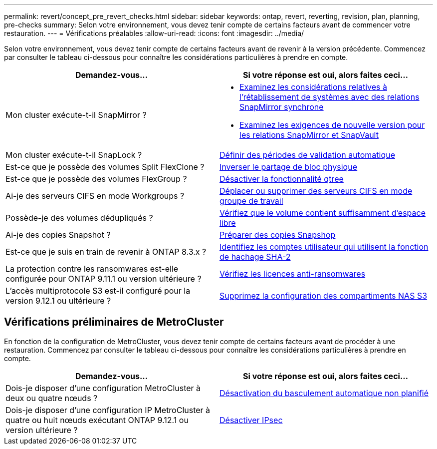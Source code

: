 ---
permalink: revert/concept_pre_revert_checks.html 
sidebar: sidebar 
keywords: ontap, revert, reverting, revision, plan, planning, pre-checks 
summary: Selon votre environnement, vous devez tenir compte de certains facteurs avant de commencer votre restauration. 
---
= Vérifications préalables
:allow-uri-read: 
:icons: font
:imagesdir: ../media/


[role="lead"]
Selon votre environnement, vous devez tenir compte de certains facteurs avant de revenir à la version précédente. Commencez par consulter le tableau ci-dessous pour connaître les considérations particulières à prendre en compte.

[cols="2*"]
|===
| Demandez-vous... | Si votre réponse est *oui*, alors faites ceci... 


| Mon cluster exécute-t-il SnapMirror ?  a| 
* xref:concept_consideration_for_reverting_systems_with_snapmirror_synchronous_relationships.html[Examinez les considérations relatives à l'rétablissement de systèmes avec des relations SnapMirror synchrone]
* xref:concept_reversion_requirements_for_snapmirror_and_snapvault_relationships.html[Examinez les exigences de nouvelle version pour les relations SnapMirror et SnapVault]




| Mon cluster exécute-t-il SnapLock ? | xref:task_setting_autocommit_periods_for_snaplock_volumes_before_reverting.html[Définir des périodes de validation automatique] 


| Est-ce que je possède des volumes Split FlexClone ? | xref:task_reverting_the_physical_block_sharing_in_split_flexclone_volumes.html[Inverser le partage de bloc physique] 


| Est-ce que je possède des volumes FlexGroup ? | xref:task_disabling_qtrees_in_flexgroup_volumes_before_reverting.html[Désactiver la fonctionnalité qtree] 


| Ai-je des serveurs CIFS en mode Workgroups ? | xref:task_identifying_and_moving_cifs_servers_in_workgroup_mode.html[Déplacer ou supprimer des serveurs CIFS en mode groupe de travail] 


| Possède-je des volumes dédupliqués ? | xref:task_reverting_systems_with_deduplicated_volumes.html[Vérifiez que le volume contient suffisamment d'espace libre] 


| Ai-je des copies Snapshot ? | xref:task_preparing_snapshot_copies_before_reverting.html[Préparer des copies Snapshop] 


| Est-ce que je suis en train de revenir à ONTAP 8.3.x ? | xref:identify-user-sha2-hash-user-accounts.html[Identifiez les comptes utilisateur qui utilisent la fonction de hachage SHA-2] 


| La protection contre les ransomwares est-elle configurée pour ONTAP 9.11.1 ou version ultérieure ? | xref:anti-ransomware-license-task.html[Vérifiez les licences anti-ransomwares] 


| L'accès multiprotocole S3 est-il configuré pour la version 9.12.1 ou ultérieure ? | xref:remove-nas-bucket-task.html[Supprimez la configuration des compartiments NAS S3] 
|===


== Vérifications préliminaires de MetroCluster

En fonction de la configuration de MetroCluster, vous devez tenir compte de certains facteurs avant de procéder à une restauration. Commencez par consulter le tableau ci-dessous pour connaître les considérations particulières à prendre en compte.

[cols="2*"]
|===
| Demandez-vous... | Si votre réponse est *oui*, alors faites ceci... 


| Dois-je disposer d'une configuration MetroCluster à deux ou quatre nœuds ? | xref:task_disable_asuo.html[Désactivation du basculement automatique non planifié] 


| Dois-je disposer d'une configuration IP MetroCluster à quatre ou huit nœuds exécutant ONTAP 9.12.1 ou version ultérieure ? | xref:task-disable-ipsec.html [Désactiver IPsec] 
|===